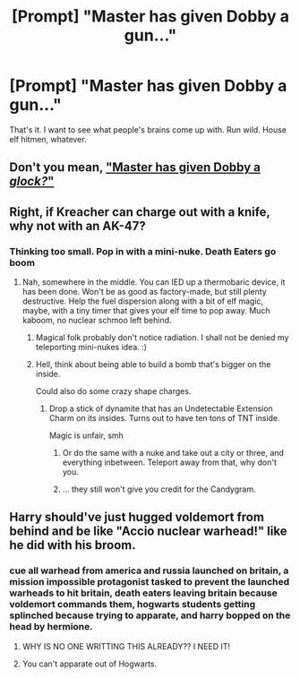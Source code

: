 #+TITLE: [Prompt] "Master has given Dobby a gun..."

* [Prompt] "Master has given Dobby a gun..."
:PROPERTIES:
:Author: deltaH_
:Score: 15
:DateUnix: 1536965928.0
:DateShort: 2018-Sep-15
:END:
That's it. I want to see what people's brains come up with. Run wild. House elf hitmen, whatever.


** Don't you mean, [[https://www.reddit.com/r/harrypotter/comments/943tb2/master_gave_dobby_a_glock/]["Master has given Dobby a /glock?/"]]
:PROPERTIES:
:Author: wille179
:Score: 25
:DateUnix: 1536976541.0
:DateShort: 2018-Sep-15
:END:


** Right, if Kreacher can charge out with a knife, why not with an AK-47?
:PROPERTIES:
:Author: InquisitorCOC
:Score: 8
:DateUnix: 1536967810.0
:DateShort: 2018-Sep-15
:END:

*** Thinking too small. Pop in with a mini-nuke. Death Eaters go boom
:PROPERTIES:
:Author: MindForgedManacle
:Score: 3
:DateUnix: 1536969936.0
:DateShort: 2018-Sep-15
:END:

**** Nah, somewhere in the middle. You can IED up a thermobaric device, it has been done. Won't be as good as factory-made, but still plenty destructive. Help the fuel dispersion along with a bit of elf magic, maybe, with a tiny timer that gives your elf time to pop away. Much kaboom, no nuclear schmoo left behind.
:PROPERTIES:
:Author: ConsiderableHat
:Score: 7
:DateUnix: 1537006144.0
:DateShort: 2018-Sep-15
:END:

***** Magical folk probably don't notice radiation. I shall not be denied my teleporting mini-nukes idea. :)
:PROPERTIES:
:Author: MindForgedManacle
:Score: 5
:DateUnix: 1537017645.0
:DateShort: 2018-Sep-15
:END:


***** Hell, think about being able to build a bomb that's bigger on the inside.

Could also do some crazy shape charges.
:PROPERTIES:
:Author: ThellraAK
:Score: 3
:DateUnix: 1537059477.0
:DateShort: 2018-Sep-16
:END:

****** Drop a stick of dynamite that has an Undetectable Extension Charm on its insides. Turns out to have ten tons of TNT inside.

Magic is unfair, smh
:PROPERTIES:
:Author: MindForgedManacle
:Score: 2
:DateUnix: 1537063374.0
:DateShort: 2018-Sep-16
:END:

******* Or do the same with a nuke and take out a city or three, and everything inbetween. Teleport away from that, why don't you.
:PROPERTIES:
:Author: Sefera17
:Score: 2
:DateUnix: 1537075719.0
:DateShort: 2018-Sep-16
:END:


******* ... they still won't give you credit for the Candygram.
:PROPERTIES:
:Author: ConsiderableHat
:Score: 1
:DateUnix: 1537083425.0
:DateShort: 2018-Sep-16
:END:


** Harry should've just hugged voldemort from behind and be like "Accio nuclear warhead!" like he did with his broom.
:PROPERTIES:
:Author: PokeMaster420
:Score: 3
:DateUnix: 1537027003.0
:DateShort: 2018-Sep-15
:END:

*** cue all warhead from america and russia launched on britain, a mission impossible protagonist tasked to prevent the launched warheads to hit britain, death eaters leaving britain because voldemort commands them, hogwarts students getting splinched because trying to apparate, and harry bopped on the head by hermione.
:PROPERTIES:
:Score: 3
:DateUnix: 1537058670.0
:DateShort: 2018-Sep-16
:END:

**** WHY IS NO ONE WRITTING THIS ALREADY?? I NEED IT!
:PROPERTIES:
:Author: Alion1080
:Score: 1
:DateUnix: 1537408650.0
:DateShort: 2018-Sep-20
:END:


**** You can't apparate out of Hogwarts.
:PROPERTIES:
:Author: ObsessionObsessor
:Score: 1
:DateUnix: 1550795441.0
:DateShort: 2019-Feb-22
:END:
